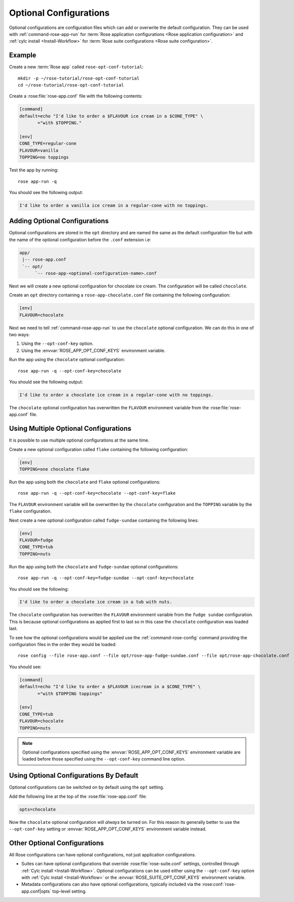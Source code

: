 .. _rose-tutorial-optional-configurations:

Optional Configurations
=======================

Optional configurations are configuration files which can add or overwrite
the default configuration. They can be used with :ref:`command-rose-app-run`
for :term:`Rose application configurations <Rose application configuration>`
and :ref:`cylc install <Install-Workflow>` for
:term:`Rose suite configurations <Rose suite configuration>`.


Example
-------

.. image:: https://upload.wikimedia.org/wikipedia/commons/a/ae/StrawberrySundae.jpg
   :align: right
   :width: 250px
   :alt: Ice Cream

Create a new :term:`Rose app` called ``rose-opt-conf-tutorial``::

   mkdir -p ~/rose-tutorial/rose-opt-conf-tutorial
   cd ~/rose-tutorial/rose-opt-conf-tutorial

Create a :rose:file:`rose-app.conf` file with the following contents:

.. code-block:: rose

   [command]
   default=echo "I'd like to order a $FLAVOUR ice cream in a $CONE_TYPE" \
          ="with $TOPPING."

   [env]
   CONE_TYPE=regular-cone
   FLAVOUR=vanilla
   TOPPING=no toppings

Test the app by running::

   rose app-run -q

You should see the following output:

.. code-block:: none

   I'd like to order a vanilla ice cream in a regular-cone with no toppings.


Adding Optional Configurations
------------------------------

Optional configurations are stored in the ``opt`` directory and are named the
same as the default configuration file but with the name of the optional
configuration before the ``.conf`` extension i.e:

.. code-block:: sub

   app/
    |-- rose-app.conf
    `-- opt/
         `-- rose-app-<optional-configuration-name>.conf

Next we will create a new optional configuration for chocolate ice cream. The
configuration will be called ``chocolate``.

Create an ``opt`` directory containing a ``rose-app-chocolate.conf`` file
containing the following configuration:

.. code-block:: rose

   [env]
   FLAVOUR=chocolate

Next we need to tell :ref:`command-rose-app-run` to use the ``chocolate``
optional configuration. We can do this in one of two ways:

1. Using the ``--opt-conf-key`` option.
2. Using the :envvar:`ROSE_APP_OPT_CONF_KEYS` environment variable.

Run the app using the ``chocolate`` optional configuration::

   rose app-run -q --opt-conf-key=chocolate

You should see the following output:

.. code-block:: none

   I'd like to order a chocolate ice cream in a regular-cone with no toppings.

The ``chocolate`` optional configuration has overwritten the ``FLAVOUR``
environment variable from the :rose:file:`rose-app.conf` file.


Using Multiple Optional Configurations
--------------------------------------

It is possible to use multiple optional configurations at the same time.

Create a new optional configuration called ``flake`` containing the following
configuration:

.. code-block:: rose

   [env]
   TOPPING=one chocolate flake

Run the app using both the ``chocolate`` and ``flake`` optional configurations::

   rose app-run -q --opt-conf-key=chocolate --opt-conf-key=flake

The ``FLAVOUR`` environment variable will be overwritten by the ``chocolate``
configuration and the ``TOPPING`` variable by the ``flake`` configuration.

Next create a new optional configuration called ``fudge-sundae`` containing the
following lines:

.. code-block:: rose

   [env]
   FLAVOUR=fudge
   CONE_TYPE=tub
   TOPPING=nuts

Run the app using both the ``chocolate`` and ``fudge-sundae`` optional
configurations::

   rose app-run -q --opt-conf-key=fudge-sundae --opt-conf-key=chocolate

You should see the following:

.. code-block:: none

   I'd like to order a chocolate ice cream in a tub with nuts.

The ``chocolate`` configuration has overwritten the ``FLAVOUR`` environment
variable from the ``fudge sundae`` configuration. This is because optional
configurations as applied first to last so in this case the ``chocolate``
configuration was loaded last.

To see how the optional configurations would be applied use the
:ref:`command-rose-config` command providing the configuration files in the
order they would be loaded::

   rose config --file rose-app.conf --file opt/rose-app-fudge-sundae.conf --file opt/rose-app-chocolate.conf

You should see:

.. code-block:: rose

   [command]
   default=echo "I'd like to order a $FLAVOUR icecream in a $CONE_TYPE" \
          ="with $TOPPING toppings"

   [env]
   CONE_TYPE=tub
   FLAVOUR=chocolate
   TOPPING=nuts

.. note::

   Optional configurations specified using the :envvar:`ROSE_APP_OPT_CONF_KEYS`
   environment variable are loaded before those specified using the
   ``--opt-conf-key`` command line option.


Using Optional Configurations By Default
----------------------------------------

Optional configurations can be switched on by default using the ``opt`` setting.

Add the following line at the top of the :rose:file:`rose-app.conf` file:

.. code-block:: rose

   opts=chocolate

Now the ``chocolate`` optional configuration will *always* be turned on. For this
reason its generally better to use the ``--opt-conf-key`` setting or
:envvar:`ROSE_APP_OPT_CONF_KEYS` environment variable instead.


Other Optional Configurations
-----------------------------

All Rose configurations can have optional configurations, not just application
configurations.

* Suites can have optional configurations that override
  :rose:file:`rose-suite.conf` settings, controlled through
  :ref:`Cylc install <Install-Workflow>`. Optional configurations
  can be used either using the ``--opt-conf-key`` option with
  :ref:`Cylc install <Install-Workflow>` or the :envvar:`ROSE_SUITE_OPT_CONF_KEYS`
  environment variable.
* Metadata configurations can also have optional configurations, typically
  included via the :rose:conf:`rose-app.conf|opts` top-level setting.
